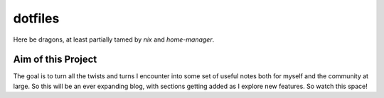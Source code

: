dotfiles
########

Here be dragons, at least partially tamed by `nix` and `home-manager`.

.. _nix: https://nixos.org/
.. _home-manager: https://nix-community.github.io/home-manager/

Aim of this Project
===================

The goal is to turn all the twists and turns I encounter into some set of useful notes
both for myself and the community at large. So this will be an ever expanding blog,
with sections getting added as I explore new features. So watch this space!
